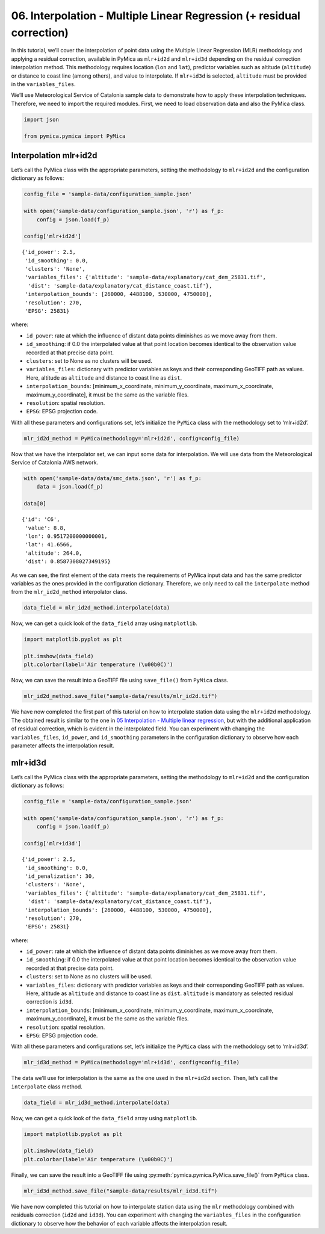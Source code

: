 06. Interpolation - Multiple Linear Regression (+ residual correction)
======================================================================

In this tutorial, we’ll cover the interpolation of point data using the
Multiple Linear Regression (MLR) methodology and applying a residual
correction, available in PyMica as ``mlr+id2d`` and ``mlr+id3d``
depending on the residual correction interpolation method. This
methodology requires location (``lon`` and ``lat``), predictor variables
such as altitude (``altitude``) or distance to coast line (among
others), and value to interpolate. If ``mlr+id3d`` is selected,
``altitude`` must be provided in the ``variables_files``.

We’ll use Meteorological Service of Catalonia sample data to demonstrate
how to apply these interpolation techniques. Therefore, we need to
import the required modules. First, we need to load observation data and
also the PyMica class.

.. code:: python

    import json
    
    from pymica.pymica import PyMica

Interpolation mlr+id2d
~~~~~~~~~~~~~~~~~~~~~~

Let’s call the PyMica class with the appropriate parameters, setting the
methodology to ``mlr+id2d`` and the configuration dictionary as follows:

.. code:: python

    config_file = 'sample-data/configuration_sample.json'
    
    with open('sample-data/configuration_sample.json', 'r') as f_p:
        config = json.load(f_p)
    
    config['mlr+id2d']




.. parsed-literal::

    {'id_power': 2.5,
     'id_smoothing': 0.0,
     'clusters': 'None',
     'variables_files': {'altitude': 'sample-data/explanatory/cat_dem_25831.tif',
      'dist': 'sample-data/explanatory/cat_distance_coast.tif'},
     'interpolation_bounds': [260000, 4488100, 530000, 4750000],
     'resolution': 270,
     'EPSG': 25831}



where:

-  ``id_power``: rate at which the influence of distant data points
   diminishes as we move away from them.
-  ``id_smoothing``: if 0.0 the interpolated value at that point
   location becomes identical to the observation value recorded at that
   precise data point.
-  ``clusters``: set to None as no clusters will be used.
-  ``variables_files``: dictionary with predictor variables as keys and
   their corresponding GeoTIFF path as values. Here, altitude as
   ``altitude`` and distance to coast line as ``dist``.
-  ``interpolation_bounds``: [minimum_x_coordinate,
   minimum_y_coordinate, maximum_x_coordinate, maximum_y_coordinate], it
   must be the same as the variable files.
-  ``resolution``: spatial resolution.
-  ``EPSG``: EPSG projection code.

With all these parameters and configurations set, let’s initialize the
``PyMica`` class with the methodology set to ‘mlr+id2d’.

.. code:: python

    mlr_id2d_method = PyMica(methodology='mlr+id2d', config=config_file)

Now that we have the interpolator set, we can input some data for
interpolation. We will use data from the Meteorological Service of
Catalonia AWS network.

.. code:: python

    with open('sample-data/data/smc_data.json', 'r') as f_p:
        data = json.load(f_p)
    
    data[0]




.. parsed-literal::

    {'id': 'C6',
     'value': 8.8,
     'lon': 0.9517200000000001,
     'lat': 41.6566,
     'altitude': 264.0,
     'dist': 0.8587308027349195}



As we can see, the first element of the data meets the requirements of
PyMica input data and has the same predictor variables as the ones
provided in the configuration dictionary. Therefore, we only need to
call the ``interpolate`` method from the ``mlr_id2d_method``
interpolator class.

.. code:: python

    data_field = mlr_id2d_method.interpolate(data)

Now, we can get a quick look of the ``data_field`` array using
``matplotlib``.

.. code:: python

    import matplotlib.pyplot as plt
    
    plt.imshow(data_field)
    plt.colorbar(label='Air temperature (\u00b0C)')



.. image:: _static/06_howto_int_mlr_residuals_12_1.png


Now, we can save the result into a GeoTIFF file using ``save_file()``
from ``PyMica`` class.

.. code:: python

    mlr_id2d_method.save_file("sample-data/results/mlr_id2d.tif")

We have now completed the first part of this tutorial on how to
interpolate station data using the ``mlr+id2d`` methodology. The
obtained result is similar to the one in `05 Interpolation - Multiple
linear regression <05_howto_int_mlr.ipynb>`__, but with the additional
application of residual correction, which is evident in the interpolated
field. You can experiment with changing the ``variables_files``,
``id_power``, and ``id_smoothing`` parameters in the configuration
dictionary to observe how each parameter affects the interpolation
result.

mlr+id3d
~~~~~~~~

Let’s call the PyMica class with the appropriate parameters, setting the
methodology to ``mlr+id2d`` and the configuration dictionary as follows:

.. code:: python

    config_file = 'sample-data/configuration_sample.json'
    
    with open('sample-data/configuration_sample.json', 'r') as f_p:
        config = json.load(f_p)
    
    config['mlr+id3d']




.. parsed-literal::

    {'id_power': 2.5,
     'id_smoothing': 0.0,
     'id_penalization': 30,
     'clusters': 'None',
     'variables_files': {'altitude': 'sample-data/explanatory/cat_dem_25831.tif',
      'dist': 'sample-data/explanatory/cat_distance_coast.tif'},
     'interpolation_bounds': [260000, 4488100, 530000, 4750000],
     'resolution': 270,
     'EPSG': 25831}



where:

-  ``id_power``: rate at which the influence of distant data points
   diminishes as we move away from them.
-  ``id_smoothing``: if 0.0 the interpolated value at that point
   location becomes identical to the observation value recorded at that
   precise data point.
-  ``clusters``: set to None as no clusters will be used.
-  ``variables_files``: dictionary with predictor variables as keys and
   their corresponding GeoTIFF path as values. Here, altitude as
   ``altitude`` and distance to coast line as ``dist``. ``altitude`` is
   mandatory as selected residual correction is ``id3d``.
-  ``interpolation_bounds``: [minimum_x_coordinate,
   minimum_y_coordinate, maximum_x_coordinate, maximum_y_coordinate], it
   must be the same as the variable files.
-  ``resolution``: spatial resolution.
-  ``EPSG``: EPSG projection code.

With all these parameters and configurations set, let’s initialize the
``PyMica`` class with the methodology set to ‘mlr+id3d’.

.. code:: python

    mlr_id3d_method = PyMica(methodology='mlr+id3d', config=config_file)

The data we’ll use for interpolation is the same as the one used in the
``mlr+id2d`` section. Then, let’s call the ``interpolate`` class method.

.. code:: python

    data_field = mlr_id3d_method.interpolate(data)

Now, we can get a quick look of the ``data_field`` array using
``matplotlib``.

.. code:: python

    import matplotlib.pyplot as plt
    
    plt.imshow(data_field)
    plt.colorbar(label='Air temperature (\u00b0C)')


.. image:: _static/06_howto_int_mlr_residuals_23_1.png


Finally, we can save the result into a GeoTIFF file using
:py:meth:`pymica.pymica.PyMica.save_file()` from ``PyMica`` class.

.. code:: python

    mlr_id3d_method.save_file("sample-data/results/mlr_id3d.tif")

We have now completed this tutorial on how to interpolate station data
using the ``mlr`` methodology combined with residuals correction
(``id2d`` and ``id3d``). You can experiment with changing the
``variables_files`` in the configuration dictionary to observe how the
behavior of each variable affects the interpolation result.
